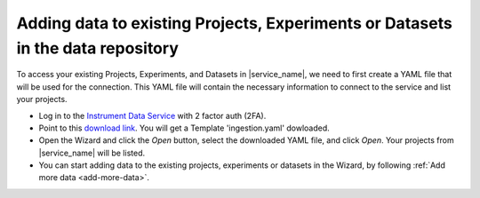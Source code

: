Adding data to existing Projects, Experiments or Datasets in the data repository
=================================================================================

To access your existing Projects, Experiments, and Datasets in |service_name|, we need to first create a YAML file that will be used for the connection. This YAML file will contain the necessary information to connect to the service and list your projects.

* Log in to the `Instrument Data Service <https://instruments.nectar.auckland.ac.nz/>`_ with 2 factor auth (2FA).
* Point to this `download link <https://test-instruments.nectar.auckland.ac.nz/yaml/idw-yaml>`_. You will get a Template 'ingestion.yaml' dowloaded.
* Open the Wizard and click the `Open` button, select the downloaded YAML file, and click `Open`. Your projects from |service_name| will be listed.
* You can start adding data to the existing projects, experiments or datasets in the Wizard, by following :ref:`Add more data <add-more-data>`.
